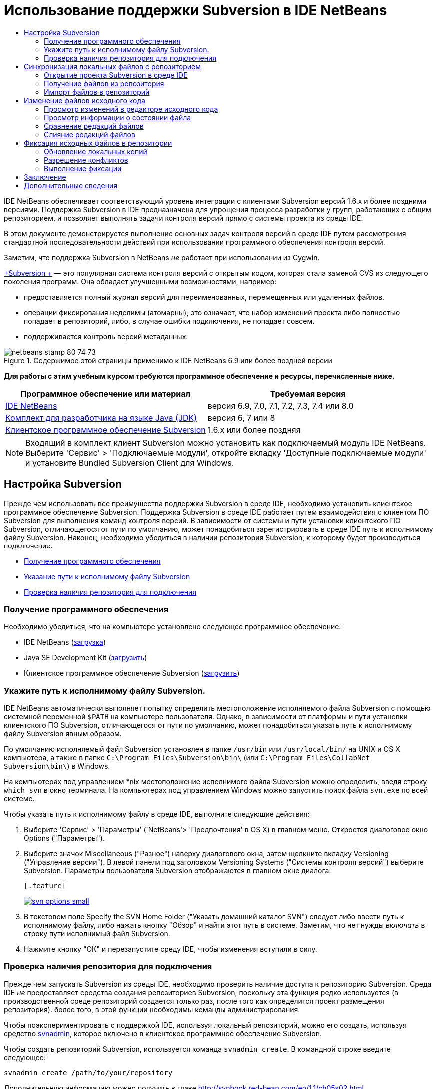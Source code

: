 // 
//     Licensed to the Apache Software Foundation (ASF) under one
//     or more contributor license agreements.  See the NOTICE file
//     distributed with this work for additional information
//     regarding copyright ownership.  The ASF licenses this file
//     to you under the Apache License, Version 2.0 (the
//     "License"); you may not use this file except in compliance
//     with the License.  You may obtain a copy of the License at
// 
//       http://www.apache.org/licenses/LICENSE-2.0
// 
//     Unless required by applicable law or agreed to in writing,
//     software distributed under the License is distributed on an
//     "AS IS" BASIS, WITHOUT WARRANTIES OR CONDITIONS OF ANY
//     KIND, either express or implied.  See the License for the
//     specific language governing permissions and limitations
//     under the License.
//

= Использование поддержки Subversion в IDE NetBeans
:jbake-type: tutorial
:jbake-tags: tutorials 
:jbake-status: published
:icons: font
:syntax: true
:source-highlighter: pygments
:toc: left
:toc-title:
:description: Использование поддержки Subversion в IDE NetBeans - Apache NetBeans
:keywords: Apache NetBeans, Tutorials, Использование поддержки Subversion в IDE NetBeans

IDE NetBeans обеспечивает соответствующий уровень интеграции с клиентами Subversion версий 1.6.x и более поздними версиями. Поддержка Subversion в IDE предназначена для упрощения процесса разработки у групп, работающих с общим репозиторием, и позволяет выполнять задачи контроля версий прямо с системы проекта из среды IDE.

В этом документе демонстрируется выполнение основных задач контроля версий в среде IDE путем рассмотрения стандартной последовательности действий при использовании программного обеспечения контроля версий.

Заметим, что поддержка Subversion в NetBeans _не_ работает при использовании из Cygwin.

link:http://subversion.tigris.org/[+Subversion +] — это популярная система контроля версий с открытым кодом, которая стала заменой CVS из следующего поколения программ. Она обладает улучшенными возможностями, например:

* предоставляется полный журнал версий для переименованных, перемещенных или удаленных файлов.
* операции фиксирования неделимы (атомарны), это означает, что набор изменений проекта либо полностью попадает в репозиторий, либо, в случае ошибки подключения, не попадает совсем.
* поддерживается контроль версий метаданных.


image::images/netbeans-stamp-80-74-73.png[title="Содержимое этой страницы применимо к IDE NetBeans 6.9 или более поздней версии"]


*Для работы с этим учебным курсом требуются программное обеспечение и ресурсы, перечисленные ниже.*

|===
|Программное обеспечение или материал |Требуемая версия 

|link:https://netbeans.org/downloads/index.html[+IDE NetBeans+] |версия 6.9, 7.0, 7.1, 7.2, 7.3, 7.4 или 8.0 

|link:http://java.sun.com/javase/downloads/index.jsp[+Комплект для разработчика на языке Java (JDK)+] |версия 6, 7 или 8 

|link:http://www.open.collab.net/downloads/netbeans/[+Клиентское программное обеспечение Subversion+] |1.6.x или более поздняя 
|===

NOTE: Входящий в комплект клиент Subversion можно установить как подключаемый модуль IDE NetBeans. Выберите 'Сервис' > 'Подключаемые модули', откройте вкладку 'Доступные подключаемые модули' и установите Bundled Subversion Client для Windows.


== Настройка Subversion

Прежде чем использовать все преимущества поддержки Subversion в среде IDE, необходимо установить клиентское программное обеспечение Subversion. Поддержка Subversion в среде IDE работает путем взаимодействия с клиентом ПО Subversion для выполнения команд контроля версий. В зависимости от системы и пути установки клиентского ПО Subversion, отличающегося от пути по умолчанию, может понадобиться зарегистрировать в среде IDE путь к исполнимому файлу Subversion. Наконец, необходимо убедиться в наличии репозитория Subversion, к которому будет производиться подключение.

* <<getting,Получение программного обеспечения>>
* <<specifying,Указание пути к исполнимому файлу Subversion>>
* <<ensuring,Проверка наличия репозитория для подключения>>


=== Получение программного обеспечения

Необходимо убедиться, что на компьютере установлено следующее программное обеспечение:

* IDE NetBeans (link:https://netbeans.org/downloads/index.html[+загрузка+])
* Java SE Development Kit (link:http://www.oracle.com/technetwork/java/javase/downloads/index.html[+загрузить+])
* Клиентское программное обеспечение Subversion (link:http://www.open.collab.net/downloads/netbeans/[+загрузить+])


=== Укажите путь к исполнимому файлу Subversion.

IDE NetBeans автоматически выполняет попытку определить местоположение исполняемого файла Subversion с помощью системной переменной `$PATH` на компьютере пользователя. Однако, в зависимости от платформы и пути установки клиентского ПО Subversion, отличающегося от пути по умолчанию, может понадобиться указать путь к исполнимому файлу Subversion явным образом.

По умолчанию исполняемый файл Subversion установлен в папке `/usr/bin` или `/usr/local/bin/` на UNIX и OS X компьютера, а также в папке `C:\Program Files\Subversion\bin\` (или `C:\Program Files\CollabNet Subversion\bin\`) в Windows.

На компьютерах под управлением *nix местоположение исполнимого файла Subversion можно определить, введя строку `which svn` в окно терминала. На компьютерах под управлением Windows можно запустить поиск файла `svn.exe` по всей системе.

Чтобы указать путь к исполнимому файлу в среде IDE, выполните следующие действия:

1. Выберите 'Сервис' > 'Параметры' ('NetBeans'> 'Предпочтения' в OS X) в главном меню. Откроется диалоговое окно Options ("Параметры").
2. Выберите значок Miscellaneous ("Разное") наверху диалогового окна, затем щелкните вкладку Versioning ("Управление версии"). В левой панели под заголовком Versioning Systems ("Системы контроля версий") выберите Subversion. Параметры пользователя Subversion отображаются в главном окне диалога:

 [.feature]
--
image::images/svn-options-small.png[role="left", link="images/svn-options.png"]
--

3. В текстовом поле Specify the SVN Home Folder ("Указать домашний каталог SVN") следует либо ввести путь к исполнимому файлу, либо нажать кнопку "Обзор" и найти этот путь в системе. Заметим, что нет нужды _включать_ в строку пути исполнимый файл Subversion.
4. Нажмите кнопку "ОК" и перезапустите среду IDE, чтобы изменения вступили в силу.


=== Проверка наличия репозитория для подключения

Прежде чем запускать Subversion из среды IDE, необходимо проверить наличие доступа к репозиторию Subversion. Среда IDE _не_ предоставляет средства создания репозиториев Subversion, поскольку эта функция редко используется (в производственной среде репозиторий создается только раз, после того как определится проект размещения репозитория). более того, в этой функции необходимы команды администрирования.

Чтобы поэкспериментировать с поддержкой IDE, используя локальный репозиторий, можно его создать, используя средство link:http://svnbook.red-bean.com/en/1.1/ch09s02.html[+svnadmin+], которое включено в клиентское программное обеспечение Subversion.

Чтобы создать репозиторий Subversion, используется команда `svnadmin create`. В командной строке введите следующее:


[source,java]
----

svnadmin create /path/to/your/repository
----

Дополнительную информацию можно получить в главе link:http://svnbook.red-bean.com/en/1.1/ch05s02.html[+http://svnbook.red-bean.com/en/1.1/ch05s02.html+].

<<top,В начало>>


== Синхронизация локальных файлов с репозиторием

При использовании системы контроля версий выполняется синхронизация локальных файлов с репозиторием, вносятся изменения в локальную копию, затем они фиксируются в репозитории. В следующем списке описываются различные способы синхронизации проекта в IDE NetBeans, в зависимости от определенной ситуации:

* <<opening,Открытие проекта Subversion в среде IDE>>
* <<checking,Взятие файлов для изменения из репозитория>>
* <<importing,Импорт файлов в репозиторий>>


=== Открытие проекта Subversion в среде IDE

Если под контролем Subversion уже имеется проект, с которым ведется работа вне среды IDE, можно открыть его в IDE, и функции контроля версий станут для него доступны автоматически. Среда IDE проверяет открытые проекты на наличие каталогов `.svn`, и для версий проектов в Subversion состояния файлов и контекстно-зависимая поддержка автоматически становятся активными.


=== Получение файлов из репозитория

Если необходимо подключиться к удаленному репозиторию из среды IDE, получить файлы и начать работу с ними, выполните следующее.

1. В IDE NetBeans в главном меню выберите 'Группа' > 'Subversion' > 'Извлечь'. Откроется мастер взятия для изменения. 

NOTE: Раскрывающееся меню IDE являются контекстно-зависимыми, то есть доступные параметры зависят от текущего выбранного элемента. Таким образом, во время работы с проектом в Subversion можно выбрать элемент Versioning ("Контроль версий") > Checkout ("Извлечь") в главном меню.
2. На первой панели мастера введите URL-адрес, который содержит протокол подключения и путь к репозиторию, к которому необходимо подключиться. 

В среде IDE поддерживаются следующие типы протоколов: 

|===
|Протокол |Метод доступа |Пример 

|*файл* |Прямой доступ к репозиторию (на локальном диске) |`file:///путь_к_репозиторию` 

|*http* |Доступ к серверу с поддержкой Subversion через протокол WebDAV. |`http://имя_узла/путь_к_репозиторию` 

|*https* |Доступ через протокол HTTP с поддержкой шифрования SSL |`https://имя_узла/путь_к_репозиторию` 

|*svn* |Доступ через особый протокол к серверу `svnserve`. |`svn://имя_узла/путь_к_репозиторию` 

|*svn+ssh* |Доступ через протокол SVN с использованием внешнего туннеля SSH |`svn+ssh://имя_узла/путь_к_репозиторию` 
|===

В зависимости от используемого протокола может понадобиться ввести информацию, как, например, имя пользователя или пароль (для `http://`, `https://` или `svn://`), а в случае `svn+ssh://` необходимо указать команду для установления внешнего туннеля. 

NOTE: Если выполняется попытка реализации сертифицированной аутентификации с помощью `https`, см: раздел link:http://wiki.netbeans.org/wiki/view/FaqSslUserCert[+Подключение к репозиторию Subversion с помощью аутентификации, сертифицированной пользователем+] 

Дополнительные сведения с `svn+ssh` см. в разделе link:http://wiki.netbeans.org/wiki/view/FaqSubversionSSH[+Настройка SSH с использованием Subversion?+]

[start=3]
. При использовании прокси необходимо нажать кнопку Proxy Configuration ("Настройка прокси-сервера") и ввести всю необходимую информацию. Если вы не уверены в правильности параметров подключения к репозиторию, нажмите кнопку "Далее".
. В поле Repository Folder(s) ("Каталог (-и) репозитория") панели Folders to Checkout ("Каталоги для извлечения") мастера настройте каталог, который необходимо взять для изменения. Если имя каталога, который необходимо взять для изменения, неизвестно, нажмите кнопку Browse ("Обзор"), чтобы просмотреть каталоги, которые хранятся в репозитории. В диалоговом окне Browse Repository Folders ("Обзор каталогов репозитория") выберите любой из перечисленных каталогов и нажмите кнопку "ОК". Выбранный каталог потом добавляется в поле Repository Folder(s) ('Каталог (-и) репозитория') (каталог 'MyProject&amp;' на снимке экрана ниже).

[.feature]
--
image::images/checkout-small.png[role="left", link="images/checkout.png"]
--

[start=5]
. Введите номер редакции в поле "Редакция репозитория" или оставьте его пустым, что приведет к взятию для изменения каталога _HEAD_ или более поздних редакций.
. В поле Local Folder ("Локальный каталог") введите путь к каталогу на компьютере, куда необходимо извлечь файлы. Оставьте установленным флажок "Поиск проектов Netbeans после выгрузки", затем нажмите "Готово", чтобы инициировать действие взятия. Среда IDE берёт указанные исходные коды для изменения, а в строке состояния IDE отображается ход выполнения загрузки файлов из репозитория в локальный рабочий каталог. Также можно просмотреть файлы и их изъятие в окне 'Выходные данные' (Ctrl-4 в Windows/Cmd-4 в OS X). 

NOTE: Если изъятые для использования источники содержат проекты NetBeans, отображается диалоговое окно с запросом на открытие их в IDE. Если в исходных файлах отсутствует проект, появится диалоговое окно с запросом на создание нового проекта из исходных файлов и их открытие в среде IDE. Чтобы создать проект из этих файлов, выберите соответствующую категорию проекта (в мастере создания проекта), затем используйте для нее пункт "С существующими исходными кодами".


=== Импорт файлов в репозиторий

В качестве альтернативы можно импортировать проект, с котором вы работаете в среде IDE, в удаленный репозиторий, а затем продолжить с ним работу в среде IDE после его синхронизации.

NOTE: При непосредственном _экспорте_ файлов из используемой системы термин 'импорт' используется в системах управления версиями для указания того, что файлы _импортируются в_ репозиторий.

Чтобы импортировать проект в репозиторий, выполните следующее.

1. В окне 'Проекты' (Ctrl-1 в Windows/Cmd-1 в OS X) выберите проект, для которого не осуществляется управление версиями, и выберите 'Управление версиями' > 'Импорт в репозиторий Subversion' в меню правой кнопки мыши этого узла. Открывается мастер импорта в Subversion.
2. В панели "Репозиторий Subversion" мастера импорта укажите <<protocolTypes,протокол>> и путь к репозиторию Subversion, как определено в URL-адресе Subversion. В зависимости от сделанного выбора может понадобиться указать такие параметры, как имя пользователя и пароль для репозитория, или, в случае `svn+ssh://`, команду для установления внешнего туннеля. Дополнительные сведения см. в разделе link:http://wiki.netbeans.org/wiki/view/NetBeansUserFAQ#section-NetBeansUserFAQ-VersionControlSystems[+Часто задаваемые вопросы пользователей по Subversion+]. Нажмите кнопку "Далее".
3. В панели "Каталог репозитория" укажите каталог репозитория, в котором будет находиться проект. По умолчанию в текстовом поле "Каталог репозитория" предлагается каталог с названием, совпадающим с названием проекта.
4. В текстовом поле под заголовком "Укажите сообщение" введите описание проекта, который импортируется в репозиторий.
5. Нажмите кнопку "Завершить" для запуска импорта или кнопку "Далее" для перехода на третью панель, которая позволяет просматривать все файлы, приготовленные для импорта. В этой панели можно исключить из импорта отдельные файлы (как показано ниже) или определить типы MIME файлов перед импортом.

[.feature]
--
image::images/import-small.png[role="left", link="images/import.png"]
--

После нажатия кнопки "Завершить" среда IDE выгружает в репозиторий файлы проекта, и открывается окно вывода, в котором отображается ход импорта.

<<top,В начало>>


== Изменение файлов исходного кода

Если версия проекта Subversion открыта в среде IDE, можно начать вносить изменения в исходные файлы. Как и в любом проекте, открытом в IDE NetBeans, в редакторе исходного кода можно открывать файлы двойным щелчком на соответствующих узлах по мере их отображения в IDE (например, 'Проекты' (Ctrl-1 в Windows/Cmd-1 в OS X ), 'Файлы'(Ctrl-2 в Windows/Cmd-2 в OS X), 'Избранное' (Ctrl-3 в Windows/Cmd-3 в OS X)).

При работе с файлами исходного кода в среде IDE можно пользоваться различными компонентами пользовательского интерфейса, помогающими как в просмотре, так и в работе с командами контроля версий:

* <<viewingChanges,Просмотр изменений в редакторе исходного кода>>
* <<viewingFileStatus,Просмотр информации о состоянии файла>>
* <<comparing,Сравнение версий файлов>>
* <<merging,Слияние редакций файлов>>


=== Просмотр изменений в редакторе исходного кода

При открытии файла с контролем версий в редакторе исходного кода IDE и внесении в него изменений их можно просматривать в реальном времени в сравнении с ранее полученной версией из репозитория. По ходу работы среда IDE использует условные цвета на полях редактора файлов исходного кода для передачи следующей информации:

|===
|*Синий* (       ) |Обозначает строки, измененные по сравнению с более ранней версией. 

|*Зеленый* (       ) |Обозначает строки, добавленные к более ранней версии. 

|*Красный* (       ) |Обозначает строки, удаленные по сравнению с более ранней версией. 
|===

В левом поле редактора исходного кода отображаются изменения для каждой отдельной строки. При изменении определенной строки изменения немедленно показываются в левом поле.

Можно щелкнуть группирование цвета в поле для вызова команд контроля версий. Например, на снимке экрана ниже показаны элементы оформления, доступные при щелчке красного значка, указывая, что строки были удалены из локальной копии.

На правом поле редактора исходного кода предоставлен обзор изменений, внесенных в файл в целом, сверху донизу. Условные цвета применяются сразу после внесения изменений в файл.

Обратите внимание, что можно щелкнуть определенную точку внутри поля, чтобы немедленно перенести курсор в строке к этому месту файла. Для просмотра числа затронутых строк наведите мышь на цветные значки в правом поле:

|===
|[.feature]
--
image::images/left-ui-small.png[role="left", link="images/left-ui.png"]
--
 
*Левое поле* |image:images/right-ui.png[title="цветовая кодировка управления версиями отображается на правой границе редактора"] 
*Правое поле* 
|===


=== Просмотр информации о состоянии файла

При работе в окнах "Проекты" (CTRL+1 в системе Windows/CMD+1 в системе OS X), "Файлы" (CTRL+2 в системе Windows/CMD+2 в системе OS X), "Избранное" (CTRL+3 в системе Windows/CMD+3 в системе OS X) или окнах управления версиями некоторые функции отображения среды IDE помогают просматривать информацию о состоянии файла. В примере, приведенном ниже, обратите внимание, как метка (например, image:images/blue-badge.png[]), цвет имени файла и смежная метка состояния соответствуют друг другу для предоставления для пользователей простого и эффективного способа отслеживания данных об изменениях версий файлов: 

image::images/badge-example.png[]

Метки, условные цвета, ярлыки состояния файлов и, что, пожалуй, наиболее важно, окно контроля версий вместе дают дополнительные возможности по просмотру и управлению сведениями о версиях в среде IDE.

* <<badges,Метки и условные цвета>>
* <<fileStatus,Ярлыки состояния файлов>>
* <<versioning,Окно управления версиями>>


==== Метки и условные цвета

Метки относятся к узлам проектов, папок и пакетов. Они сообщают о состоянии файлов внутри соответствующего узла:

Ниже в таблице приведена цветовая схема, используемая для меток.

|===
|Элемент пользовательского интерфейса |Описание 

|*Синяя метка* (image:images/blue-badge.png[]) |Указывает на присутствие файлов, которые были локально изменены, добавлены или удалены. Касательно пакетов, данная метка относится только к самому пакету, но не к его подпакетам. Что касается проектов и папок, метка указывает на изменения как внутри самого элемента, так и внутри любых его подпапок. 

|*Красная метка* (image:images/red-badge.png[]) |Используется для проектов, папок и пакетов, содержащих _конфликтующие_ файлы (например, локальные версии, конфликтующие с версиями, хранящимися в репозитории). Касательно пакетов, данная метка относится только к самому пакету, но не к его подпакетам. Для проектов и папок метка обозначает конфликты этого элемента и всех содержащихся подпапок. 
|===


Цветовое обозначение применяется к именам файлов для обозначения их текущего состояния по сравнению с репозиторием:

|===
|Цвет |Пример |Описание 

|*Синий* |image:images/blue-text.png[] |Обозначает локально измененный файл. 

|*Зеленый* |image:images/green-text.png[] |Обозначает локально добавленный файл. 

|*Красный* |image:images/red-text.png[] |Обозначает, что файл содержит конфликт между локальной рабочей копией и версией в репозитории. 

|*Серый* |image:images/gray-text.png[] |Указывает но то, что файл пропущен системой Subversion и не будет обработан командами контроля версий (такими как "Update" (Обновить) и "Commit" (Зафиксировать)). Файлы можно сделать игнорируемыми, только если они еще не добавлены под контроль версий. 

|*Перечеркивание* |image:images/strike-through-text.png[] |Указывает на то, что файл исключен из операций фиксации. Перечеркнутый текст отображается только в некоторых местах, например, окно "Контроль версий" или диалоговое окно "Фиксация", при исключении отдельных файлов из действия фиксации. Такие файлы всё еще могут быть затронуты командами Subversion, такими как "Update" (Обновить). 
|===


==== Ярлыки состояния файлов

Ярлыки состояния файлов предоставляют в окнах среды IDE текстовое указание на состояние файлов, включенных в управление версиями. По умолчанию в окнах среды IDE состояние (новый, измененный, игнорируется и т.п.) и информация о папке отображаются в сером цвете справа от файлов, представленных в виде списка. Однако этот формат можно изменить под свои потребности. Например, для добавления номеров редакций к ярлыкам состояния выполните следующее.

1. Выберите 'Сервис' > 'Параметры' ('NetBeans'> 'Предпочтения' на OS X) в главном меню. Откроется окно "Options".
2. Выберите кнопку Miscellaneous ("Разное") наверху диалогового окна, затем щелкните вкладку Versioning ("Контроль версий") под ним. Убедитесь, что в левой панели под системами управления версиями выбрана система Subversion. (Для справки см. <<svnOptions,снимок экрана>> выше).
3. Нажмите кнопку Add Variable ("Добавить переменную") справа от текстового поля строки состояния Format ("Формат"). В открывшемся диалоговом окне" Добавление переменной" выберите переменную`{revision}` и нажмите "ОК". Переменная revision добавляется в текстовое поле "Формат ярлыка состояния".
4. Переформатировать метки состояний так, чтобы справа от файлов отображались только их состояние и редакция, можно, изменив порядок следования содержимое текстового поля "Формат меток состояний" на следующий:

[source,java]
----

[{status}; {revision}]
----
Нажмите кнопку "ОК". Ярлыки состояния теперь показывают состояние файла и номер редакции (где это применимо). 

Ярлыки состояния файлов можно включать и отключать. Для этого в главном меню выберите "Вид" > "Показать ярлыки контроля версий".


image::images/file-labels.png[]

Ярлыки состояния файлов можно включать и отключать. Для этого в главном меню выберите "Вид" > "Показать ярлыки контроля версий".


==== Окно контроля версий

Окно контроля версий в Subversion предоставляет в реальном времени список всех изменений, произведенных с файлами локальной рабочей копии выбранной папки. По умолчанию оно открывается в нижней панели среды IDE, и в нем перечислены добавленные, удаленные и измененные файлы.

Чтобы открыть окно контроля версий, выберите версию файла или каталога (например, из окна "Проекты", "Файлы" или "Избранное") и либо выберите "Subversion" > "Показать изменения" из контекстного меню, либо "Группа" > "Показать изменения" из главного меню. В нижней панели среды IDE откроется следующее окно:

[.feature]
--
image::images/versioning-window-small.png[role="left", link="images/versioning-window.png"]
--

По умолчанию в окне контроля версий отображается список измененных файлов в выбранном пакете или папке. Кнопки на панели инструментов используются для выбора отображения всех изменений или ограничения списка отображаемых файлов локальными или удаленными измененными файлами. Также можно щелкнуть заголовки столбцов над перечисленными файлами, чтобы отсортировать их по имени, состоянию или местоположению.

*Примечания*

* Для получения уведомления об изменении исходного файла в одном из открытых проектов выберите 'Группа' > 'Показать изменения' в главном меню. Либо если открыто окно 'Управление версиями', можно нажать кнопку 'Обновить состояние'.
* Операции в окне 'Проекты' выполняются только над проектами и не являются рекурсивными. Для отображения изменений вложенных/дочерних проектов можно использовать окно 'Файлы' или 'Избранное'.

На панели инструментов окна контроля версий имеются кнопки, которые позволяют назначать самые распространенные задачи Subversion любому файлу из списка. В приведенной ниже таблице дан список команд Subversion, которые доступны из панели инструментов окна контроля версий.

|===
|Значок |Имя |Функция 

|image:images/refresh.png[] |*Refresh Status ("Обновить состояние")* |Обновление состояния всех выбранных файлов и папок. Файлы, отображаемые в окне контроля версий, можно обновить для отражения любых изменений, внесенных извне. 

|image:images/diff.png[] |*Diff All ("Сравнить все")* |Открытие представления различий, предоставляющее параллельное сравнение локальных копий и версий в репозитории. 

|image:images/update.png[] |*Update All ("Обновить все")* |Обновление всех выбранных файлов в репозитории. 

|image:images/commit.png[] |*Фиксировать все* |Позволяет фиксировать локальные изменения в репозитории. 
|===

Для доступа к другим командам Subversion в окне контроля версий необходимо выбрать строку таблицы, соответствующую измененному файлу, а затем выбрать команду в контекстом меню:

image::images/versioning-right-click.png[]

Для примера, с файлом можно выполнить следующие действия:

|===
|* *Показать аннотации*: 

Сведения об авторе и номере редакции в левом поле файлов, открытых в редакторе исходных файлов.
 |image:images/annotations.png[] 

|* *Поиск в журнале*: 

Позволяет искать и сравнивать ранние редакции выбранного файла в окне просмотра журнала в среде IDE. Из окна просмотра журнала можно вызвать команду <<comparing,сравнения>> или вернуть текущую локальную копию в состояние выбранной редакции.
 |[.feature]
--
image::images/history-viewer-small.png[role="left", link="images/history-viewer.png"]
--
 

|* *Исключить из фиксации*: 

Позволяет исключить файл из процесса фиксации.
 |[.feature]
--
image::images/exclude-from-commit-small.png[role="left", link="images/exclude-from-commit.png"]
--
 

|* *Откатить удаление* 

Открывает диалоговое окно "Откатить изменения", при помощи которого можно откатывать любые действия по удалению локальных копий файлов. Указанные файлы извлекаются из локального архива журнала и восстанавливаются в локальную рабочую копию.
 |[.feature]
--
image::images/revert-mods-small.png[role="left", link="images/revert-mods.png"]
--
 

|* *Откатить изменения*: 

Открывает диалоговое окно "Откатить изменения", при помощи которого можно указать параметры отката любых локальных изменений для редакций, которые хранятся в репозитории. 

При указании редакций можно нажать кнопку "Поиск", чтобы открыть диалоговое окно "Поиск редакции". Произойдет поиск по репозиторию и вывод редакций в зависимости от введенной даты.
 |[.feature]
--
image::images/search-rev-small.png[role="left", link="images/search-rev.png"]
--
 
|===


=== Сравнение редакций файлов

Сравнение редакций файлов — это распространенная задача при работу с проектами с контролем версий. Среда IDE позволяет сравнивать редакции, используя команду Diff, доступную в контекстном меню выбранного элемента (Subversion > Diff), а также в окне контроля версий. В окне 'Управление версиями', вы можете выполнить сравнение либо двойным щелчком указанного файла, либо щелкнув значок 'Сравнить все' (image:images/diff.png[]), расположенный на панели инструментов в верхней части.

При выполнении сравнения откроется средство просмотра различий для выбранного файла(-в) и редакций в главном окне IDE. В средстве просмотра различий отображаются две копии на параллельных панелях. Текущая копия отображается в правой части, поэтому при сравнении копии в репозитории с рабочей копией последняя отображается на правой панели:

[.feature]
--
image::images/diff-viewer-small.png[role="left", link="images/diff-viewer.png"]
--

В просмотре различий используются те же <<viewingChanges,условные цвета>>, что используются и в других местах для показа изменений под контролем версий. На снимке экрана выше зеленый блок обозначает содержание, добавленное к последней редакции. Красный блок указывает, что содержание из ранней редакции было позднее удалено. Синий указывает, что в выделенных строках произошли изменения.

Также при выполнении сравнения в группе файлов, таких, как проект, пакет или папка, или при щелчке 'Сравнить все' (image:images/diff.png[]), вы можете переключаться между различиями с помощью щелчков файлов, перечисленных в верхней области 'Средства просмотра различий'.

Средство просмотра различий также предоставляет следующие функции:

* <<makeChanges,Внесение изменений в локальную рабочую копию>>
* <<navigateDifferences,Переходы между различиями>>
* <<changeViewCriteria,Изменение критериев просмотра>>


==== Внесение изменений в локальную рабочую копию

При выполнении различия с локальной рабочей копией среда IDE позволяет вносить изменения непосредственно в средстве просмотра различий. Чтобы сделать это, поместите свой курсор внутри правой панели просмотра различий и измените свой файл соответственно, либо используйте значки, отображающиеся в строке рядом с каждым выделенным изменением:

|===
|*Заменить* (image:images/insert.png[]): |Вставка выделенного текста из предыдущей редакции в текущую редакцию 

|*Переместить все* (image:images/arrow.png[]): |Откат текущей редакции файла к состоянию предыдущей выбранной редакции 

|*Удалить * (image:images/remove.png[]): |Удаление выделенного текста из текущей редакции для зеркального соответствия предыдущей редакции 
|===


==== Переходы между различиями в сравниваемых файлах

Если сравнение содержит несколько изменений, между ними можно переходить, используя значки стрелок, отображающиеся на панели инструментов. Значки стрелок позволяют просматривать появляющиеся различия сверху донизу:

|===
|*Предыдущий* (image:images/diff-prev.png[]): |переход к предыдущему различию, отображенному в сравнении. 

|*Далее* (image:images/diff-next.png[]): |переход к следующему различию, отображенному в сравнении. 
|===


==== Изменение критериев просмотра

Можно выбрать просмотр файлов, содержащих изменения, из локальной рабочей копии, репозитория, или одновременно просмотреть оба файла одновременно:

|===
|*Локальный* ( image:images/locally-mod.png[] ): |Отображение только локально измененных файлов 

|*Удаленный* ( image:images/remotely-mod.png[] ): |Отображение только удаленно измененных файлов 

|*Оба* ( image:images/both-mod.png[] ): |Отображение локально и удаленно измененных файлов 
|===

NOTE:  Цветовая схема, описанная в разделе <<badges, Метки и условные цвета>> не применяется для приведенных выше значков.


=== Слияние редакций файлов

IDE NetBeans обеспечивает возможность слияния изменений между версиями репозитория и локальной рабочей копии. Можно указать диапазон редакций для слияния. Можно даже объединять диапазон редакций из двух разных каталогов репозитория.

Обычно используется следующая схема работы: имеется взятая из головной ветви версия, сохраненная в папке под именем `JavaApp`, и требуется произвести слияние этой копии с ветвью. В целях демонстрации репозиторий содержит каталог `branches`, в котором находятся все ответвленные файлы:

1. В окне 'Проекты', 'Файлы' или 'Избранное' правой кнопкой мыши щелкните файлы или папки, для которых необходимо выполнить операцию слияния, и выберите 'Subversion' > 'Объединить изменения'. Появляется диалоговое окно Merge ("Слияние").
2. В раскрывающемся списке Merge From ("Слить из") выберите One Repository Folder Since Its Origin ("Одна папка репозитория после создания"). Переносятся все изменения, которые были сделаны в отдельном файле после его создания.
3. В текстовом поле папки репозитория введите путь к папке, из которой необходимо перенести изменения (`branches/JavaApp`). Оставьте поле "Конечная редакция" пустым, чтобы включить все редакции от первой до _HEAD_ (то есть текущего состояния).

[.feature]
--
image::images/svn-merge-small.png[role="left", link="images/svn-merge.png"]
--

[start=4]
. Щелкните "Слить". Среда IDE объединит все различия, которые будут найдены между редакциями ветви и локальной копией файла. При возникновении конфликтов слияния устанавливается состояние файла <<resolving,Конфликт слияния>> для указания на это.

NOTE: После слияния изменений с локальной рабочей копией, все равно необходимо зафиксировать изменения, используя команду Commit для того, чтобы они были добавлены в репозиторий.

<<top,В начало>>


== Фиксация исходных файлов в репозитории

После внесения изменений в исходные файла необходимо выполнить их фиксацию в репозитории. Как правило, рекомендуется обновить все копии в соответствии с репозиторием до выполнения фиксации, чтобы обеспечить отсутствие конфликтов. Однако конфликты все равно могут возникать и должны считаться обычным явлением при одновременной работе с проектом множества разработчиков. Среда IDE предоставляет гибкую поддержку, позволяющую выполнять все эти функции. Она также предоставляет компонент разрешения конфликтов, позволяющий корректно устранять конфликты при их возникновении.

* <<updating,Обновление локальных копий>>
* <<resolving,Разрешение конфликтов>>
* <<performing,Выполнение фиксации>>


=== Обновление локальных копий

Обновление выполняются путем выбора 'Subversion' > 'Обновить' из контекстного меню любого элемента, для которого осуществляется управление версиями, в окнах 'Проекты', 'Файлы' или 'Избранное'. При работе напрямую из окна 'Управление версиями' нужно просто щелкнуть правой кнопкой мыши указанный файл и выбрать 'Обновить'.

Чтобы выполнить обновление всех исходных файлов, можно нажать кнопку 'Обновить все' (image:images/update.png[]) на панели инструментов, расположенной в верхней части окон <<versioning,Окно управления версиями>> и <<comparing,Представление различий>>. Все изменения, которые могли быть внесены в репозитории, отображаются в окне "Вывод версий".


=== Разрешение конфликтов

При обновлении или фиксировании файлов средства поддержки Subversion сравнивают файлы с исходными файлами из репозитория, чтобы убедиться, что те же файлы уже не изменены ранее. Если извлеченная (или обновленная) редакция больше не совпадает с _HEAD_ репозитория (т.е. с текущей версией), _и_ области кода, которые изменялись в локальной копии, совпадают с областями в HEAD, которые также изменены, обновление или фиксирование приводят к _конфликтам_.

Как указано в <<badges,Метки и цветовая схема>>, конфликты выделяются в среде IDE красным текстом и рядом с ними отображается красный значок (image:images/red-badge.png[]) при просмотре в окнах 'Проекты', 'Файлы', или 'Избранное'. В окне "Контроль версий" конфликты отмечены состоянием файлов.

image::images/conflict-versioning-win.png[]

Любой возникший конфликт необходимо разрешить, прежде чем выполнять фиксацию в репозиторий. В среде IDE конфликты можно разрешить с помощью средства разрешения конфликтов слияния. Средство разрешения конфликтов слияния предлагает интуитивно понятный интерфейс, помогающий последовательно разрешать отдельные конфликты во время просмотра результатов слияния. Для получения доступа к средству разрешения конфликтов слияния в конфликтующем файле щелкните правой кнопкой мыши этот файл и выберите 'Subversion' > 'Разрещить конфликты'.

Средство разрешения конфликтов слияния отображает две конфликтующие копии рядом на верхней панели, выделяя при этом конфликтующие области. На нижней панели изображен файл так, как он отображается во время слияния для отдельных конфликтов между двумя редакциями:

[.feature]
--
image::images/conflict-resolver-small.png[role="left", link="images/conflict-resolver.png"]
--

Для разрешения конфликта примите одну из двух редакций, которые отображаются на верхней панели. В редакции, которую необходимо принять нажмите кнопку "Принять". Среда IDE сливает принятую редакцию с исходным файлом, и результаты слияния мгновенно отображаются на нижней панели разрешителя конфликтов слияния. Когда все конфликты будут разрешены, нажмите "ОК" для выхода из средства разрешения конфликтов слияния и сохранения измененного файла. Метка конфликта будет удалена, и файл можно будет фиксировать в репозитории.


=== Выполнение фиксации

После редактирования исходных файлов, выполнения обновления и устранения конфликтов выполняется фиксация файлов из локальной рабочей копии в репозиторий. Среда IDE позволяет вызывать команду фиксации следующими способами:

* В окне 'Проекты', 'Файлы' или 'Избранное' правой кнопкой мыши щелкните новые или измененные элементы и выберите 'Subversion' > 'Фиксация'.
* В окне 'Управление версиями' или 'Средства просмотра различий' нажмите кнопку 'Фиксировать все' (image:images/commit.png[]) на панели инструментов.

Откроется диалоговое окно "Фиксация", в котором отображаются файлы для фиксации в репозитории:

[.feature]
--
image::images/commit-dialog-small.png[role="left", link="images/commit-dialog.png"]
--

В диалоговом окне "Фиксация" перечислено следующее:

* все локально измененные файлы;
* все файлы, которые были локально удалены;
* все новые файлы (то есть, файлы, которых пока нет в репозитории);
* все файлы, которые были переименованы. Для хранения переименованных файлов в Subversion удаляются исходные файлы и создаются дубликаты с новым именем.

В диалоговом окне "Фиксация" можно указать исключение отдельных файлов из фиксации. Для этого щелкните столбец "Действие фиксации" для выбранного файла и выберите пункт "Исключить из фиксации" в раскрывающемся списке. Аналогично, при включении новых файлов можно указать тип MIME, выбрав "Добавить как исходный файл" или "Добавить как текст" в раскрывающемся списке.

Для фиксации выполните следующее.

1. Введите сообщение о фиксации в текстовой области "Сообщение о фиксации". В качестве альтернативы щелкните значок 'Последние сообщения' ( image:images/recent-msgs.png[] ), расположенный в правом верхнем углу, чтобы просмотреть и выбрать необходимое из ранее использованного списка сообщений.
2. После указания действий для отдельных файлов щелкните "Фиксация". Среда IDE выполнит фиксацию и отправит локальные изменения в репозиторий. В строке состояния IDE, расположенной в правой нижней части интерфейса, отображается выполнение действия фиксации. При успешной фиксации метки контроля версий перестают отображаться в окнах "Проекты", "Файлы" и "Избранное", а для цветового обозначения фиксированных файлов используется черный цвет.

<<top,В начало>>


== Заключение

На этом завершается обзор возможностей Subversion для IDE NetBeans версии 6.x и более поздних версий. В данном документе описано выполнение основных задач контроля версий в среде IDE на примере стандартного порядка действий при использовании поддержки Subversion в среде IDE. В руководстве показано, как настраивать версию проекта и выполнять основные задачи для файлов под контролем версий с помощью некоторых новых функции Subversion в среде IDE.

link:/about/contact_form.html?to=3&subject=Feedback:%20Using%20Subversion%20Support%20in%20NetBeans%20IDE[+Отправить отзыв по этому учебному курсу+]


<<top,В начало>>


== Дополнительные сведения

Материалы на связанные темы:

* link:http://wiki.netbeans.org/wiki/view/NetBeansUserFAQ#section-NetBeansUserFAQ-VersionControlSystems[+Часто задаваемые вопросы по поддержке Subversion для IDE NetBeans+]
* link:http://wiki.netbeans.org/FaqSubversionClients[+Часто задаваемые вопросы о клиентах Subversion+]
* link:git.html[+Использование поддержки Git в IDE NetBeans+]
* link:mercurial.html[+Использование поддержки Mercurial в IDE NetBeans+]
* link:mercurial-queues.html[+Использование поддержки Mercurial Queues в IDE NetBeans+]
* link:cvs.html[+Использование поддержки CVS в IDE NetBeans+]
* link:clearcase.html[+Использование поддержки ClearCase в IDE NetBeans+]
* link:http://www.oracle.com/pls/topic/lookup?ctx=nb8000&id=NBDAG234[+Управление версиями приложений с помощью системы контроля версий+] в _Разработка приложений с помощью IDE NetBeans_.

<<top,В начало>>

